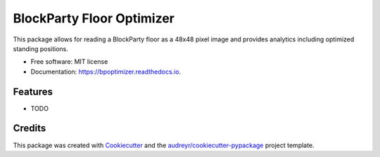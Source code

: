 ==========================
BlockParty Floor Optimizer
==========================


.. image:: https://img.shields.io/pypi/v/bpoptimizer.svg
        :target: https://pypi.python.org/pypi/bpoptimizer

.. image:: https://img.shields.io/travis/RadioactiveDroid/bpoptimizer.svg
        :target: https://travis-ci.org/RadioactiveDroid/bpoptimizer

.. image:: https://readthedocs.org/projects/bpoptimizer/badge/?version=latest
        :target: https://bpoptimizer.readthedocs.io/en/latest/?badge=latest
        :alt: Documentation Status




This package allows for reading a BlockParty floor as a 48x48 pixel image and provides analytics including optimized standing positions.


* Free software: MIT license
* Documentation: https://bpoptimizer.readthedocs.io.


Features
--------

* TODO

Credits
-------

This package was created with Cookiecutter_ and the `audreyr/cookiecutter-pypackage`_ project template.

.. _Cookiecutter: https://github.com/audreyr/cookiecutter
.. _`audreyr/cookiecutter-pypackage`: https://github.com/audreyr/cookiecutter-pypackage
